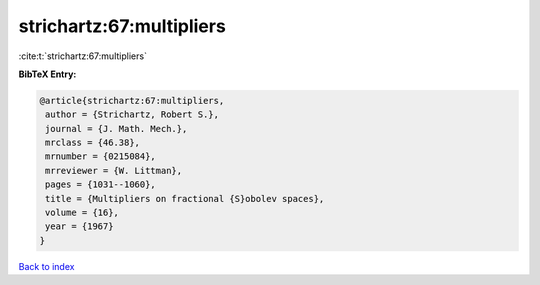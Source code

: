 strichartz:67:multipliers
=========================

:cite:t:`strichartz:67:multipliers`

**BibTeX Entry:**

.. code-block:: bibtex

   @article{strichartz:67:multipliers,
    author = {Strichartz, Robert S.},
    journal = {J. Math. Mech.},
    mrclass = {46.38},
    mrnumber = {0215084},
    mrreviewer = {W. Littman},
    pages = {1031--1060},
    title = {Multipliers on fractional {S}obolev spaces},
    volume = {16},
    year = {1967}
   }

`Back to index <../By-Cite-Keys.html>`_

